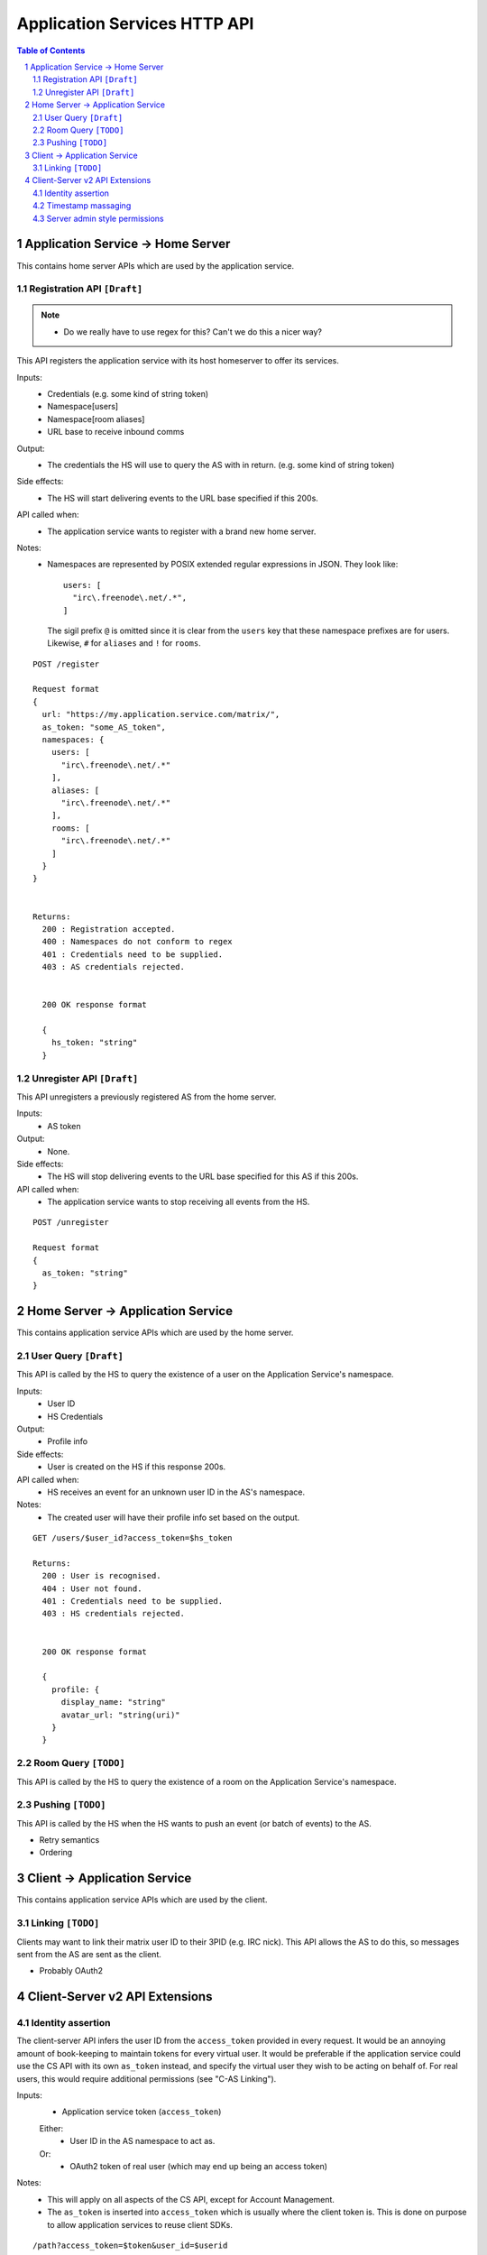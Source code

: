 Application Services HTTP API
=============================

.. contents:: Table of Contents
.. sectnum::

Application Service -> Home Server
----------------------------------
This contains home server APIs which are used by the application service.

Registration API ``[Draft]``
~~~~~~~~~~~~~~~~~~~~~~~~~~~~
.. NOTE::
  - Do we really have to use regex for this? Can't we do this a nicer way?

This API registers the application service with its host homeserver to offer its services.

Inputs:
 - Credentials (e.g. some kind of string token)
 - Namespace[users]
 - Namespace[room aliases]
 - URL base to receive inbound comms
Output:
 - The credentials the HS will use to query the AS with in return. (e.g. some kind of string token)
Side effects:
 - The HS will start delivering events to the URL base specified if this 200s.
API called when:
 - The application service wants to register with a brand new home server.
Notes:
 - Namespaces are represented by POSIX extended regular expressions in JSON. 
   They look like::
     users: [
       "irc\.freenode\.net/.*", 
     ]
   The sigil prefix ``@`` is omitted since it is clear from the ``users`` key that these namespace
   prefixes are for users. Likewise, ``#`` for ``aliases`` and ``!`` for ``rooms``.
::

 POST /register
 
 Request format
 {
   url: "https://my.application.service.com/matrix/",
   as_token: "some_AS_token",
   namespaces: {
     users: [
       "irc\.freenode\.net/.*"
     ],
     aliases: [
       "irc\.freenode\.net/.*"
     ],
     rooms: [
       "irc\.freenode\.net/.*"
     ]
   }
 }
 
 
 Returns:
   200 : Registration accepted.
   400 : Namespaces do not conform to regex
   401 : Credentials need to be supplied.
   403 : AS credentials rejected.
 
 
   200 OK response format
 
   {
     hs_token: "string"
   }
   
Unregister API ``[Draft]``
~~~~~~~~~~~~~~~~~~~~~~~~~
This API unregisters a previously registered AS from the home server.

Inputs:
 - AS token
Output:
 - None.
Side effects:
 - The HS will stop delivering events to the URL base specified for this AS if this 200s.
API called when:
 - The application service wants to stop receiving all events from the HS.
 
::

  POST /unregister

  Request format
  {
    as_token: "string"
  }


Home Server -> Application Service
----------------------------------
This contains application service APIs which are used by the home server.

User Query ``[Draft]``
~~~~~~~~~~~~~~~~~~~~~~

This API is called by the HS to query the existence of a user on the Application Service's namespace.

Inputs:
 - User ID
 - HS Credentials
Output:
 - Profile info
Side effects:
 - User is created on the HS if this response 200s.
API called when:
 - HS receives an event for an unknown user ID in the AS's namespace.
Notes:
 - The created user will have their profile info set based on the output.
 
::

 GET /users/$user_id?access_token=$hs_token
 
 Returns:
   200 : User is recognised.
   404 : User not found.
   401 : Credentials need to be supplied.
   403 : HS credentials rejected.
 
 
   200 OK response format
 
   {
     profile: {
       display_name: "string"
       avatar_url: "string(uri)"
     }
   }
   
Room Query ``[TODO]``
~~~~~~~~~~~~~~~~~~~~~
This API is called by the HS to query the existence of a room on the Application Service's namespace.

Pushing ``[TODO]``
~~~~~~~~~~~~~~~~~~
This API is called by the HS when the HS wants to push an event (or batch of events) to the AS.

- Retry semantics
- Ordering


 
Client -> Application Service
-----------------------------
This contains application service APIs which are used by the client.

Linking ``[TODO]``
~~~~~~~~~~~~~~~~~~
Clients may want to link their matrix user ID to their 3PID (e.g. IRC nick). This
API allows the AS to do this, so messages sent from the AS are sent as the client.

- Probably OAuth2

Client-Server v2 API Extensions
-------------------------------

Identity assertion
~~~~~~~~~~~~~~~~~~
The client-server API infers the user ID from the ``access_token`` provided in every
request. It would be an annoying amount of book-keeping to maintain tokens for every
virtual user. It would be preferable if the application service could use the CS API
with its own ``as_token`` instead, and specify the virtual user they wish to be 
acting on behalf of. For real users, this would require additional permissions (see
"C-AS Linking").

Inputs:
 - Application service token (``access_token``)
 Either:
   - User ID in the AS namespace to act as.
 Or:
   - OAuth2 token of real user (which may end up being an access token) 
Notes:
 - This will apply on all aspects of the CS API, except for Account Management.
 - The ``as_token`` is inserted into ``access_token`` which is usually where the client
   token is. This is done on purpose to allow application services to reuse client
   SDKs.

::

 /path?access_token=$token&user_id=$userid

 Query Parameters:
   as_token: The application service token
   user_id: The desired user ID to act as.
   
 /path?access_token=$token&user_token=$token

 Query Parameters:
   as_token: The application service token
   user_token: The token granted to the AS by the real user

Timestamp massaging
~~~~~~~~~~~~~~~~~~~
The application service may want to inject events at a certain time (reflecting
the time on the network they are tracking e.g. irc, xmpp). Application services
need to be able to adjust the ``origin_server_ts`` value to do this.

Inputs:
 - Application service token (``as_token``)
 - Desired timestamp
Notes:
 - This will only apply when sending events.
 
::

 /path?as_token=$token&ts=$timestamp

 Query Parameters added to the send event APIs only:
   as_token: The application service token
   ts: The desired timestamp

Server admin style permissions
~~~~~~~~~~~~~~~~~~~~~~~~~~~~~~
The home server needs to give the application service *full control* over its
namespace, both for users and for room aliases. This means that the AS should
be able to create/edit/delete any room alias in its namespace, as well as
create/delete any user in its namespace. This does not require any additional
public APIs.
